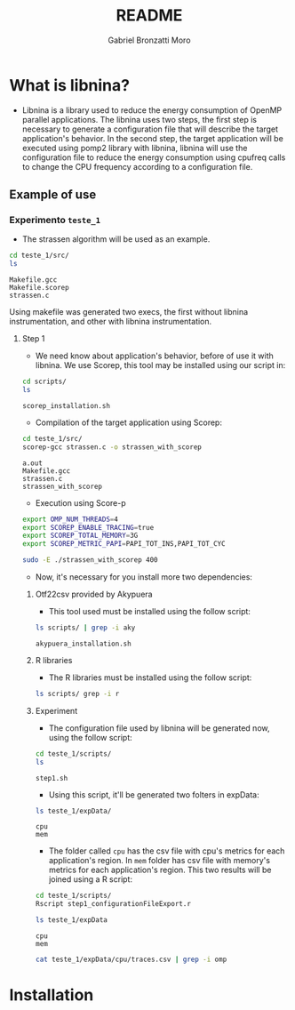 #+AUTHOR: Gabriel Bronzatti Moro
#+TITLE: README
#+LATEX_HEADER: \usepackage[margin=2cm,a4paper]{geometry}
#+STARTUP: overview indent
#+TAGS: Gabriel(G) Lucas(L) noexport(n) deprecated(d)
#+EXPORT_SELECT_TAGS: export
#+EXPORT_EXCLUDE_TAGS: noexport
#+SEQ_TODO: TODO(t!) STARTED(s!) WAITING(w!) | DONE(d!) CANCELLED(c!) DEFERRED(f!)
#+mode: org
#+coding: utf-8

* What is libnina?

- Libnina is a library used to reduce the energy consumption of OpenMP
  parallel applications. The libnina uses two steps, the first step is
  necessary to generate a configuration file that will describe the
  target application's behavior. In the second step, the target
  application will be executed using pomp2 library with libnina,
  libnina will use the configuration file to reduce the energy
  consumption using cpufreq calls to change the CPU frequency
  according to a configuration file.

** Example of use

*** Experimento =teste_1=

- The strassen algorithm will be used as an example.

#+begin_src sh :results output :exports both
cd teste_1/src/
ls 
#+end_src

#+RESULTS:
: Makefile.gcc
: Makefile.scorep
: strassen.c


Using makefile was generated two execs, the first without libnina
instrumentation, and other with libnina instrumentation. 

**** Step 1

- We need know about application's behavior, before of use it with
  libnina. We use Scorep, this tool may be installed using our script
  in:

#+begin_src sh :results output :exports both
cd scripts/
ls
#+end_src

#+RESULTS:
: scorep_installation.sh

- Compilation of the target application using Scorep:

#+begin_src sh :results output :exports both
cd teste_1/src/
scorep-gcc strassen.c -o strassen_with_scorep
#+end_src

#+RESULTS:
: a.out
: Makefile.gcc
: strassen.c
: strassen_with_scorep

- Execution using Score-p

#+begin_src sh :results output :exports both
export OMP_NUM_THREADS=4
export SCOREP_ENABLE_TRACING=true
export SCOREP_TOTAL_MEMORY=3G
export SCOREP_METRIC_PAPI=PAPI_TOT_INS,PAPI_TOT_CYC

sudo -E ./strassen_with_scorep 400
#+end_src

- Now, it's necessary for you install more two dependencies:

***** Otf22csv provided by Akypuera

- This tool used must be installed using the follow script:

#+begin_src sh :results output :exports both
ls scripts/ | grep -i aky
#+end_src

#+RESULTS:
: akypuera_installation.sh

***** R libraries

- The R libraries must be installed using the follow script:

#+begin_src sh :results output :exports both
ls scripts/ grep -i r
#+end_src

#+RESULTS:

***** Experiment

- The configuration file used by libnina will be generated now, using
  the follow script:

#+begin_src sh :results output :exports both
cd teste_1/scripts/
ls
#+end_src

#+RESULTS:
: step1.sh

- Using this script, it'll be generated two folters in expData:

#+begin_src sh :results output :exports both
ls teste_1/expData/
#+end_src

#+RESULTS:
: cpu
: mem

- The folder called =cpu= has the csv file with cpu's metrics for each
  application's region. In =mem= folder has csv file with memory's
  metrics for each application's region. This two results will be
  joined using a R script:

#+begin_src sh :results output :exports both
cd teste_1/scripts/
Rscript step1_configurationFileExport.r
#+end_src

#+RESULTS:

#+begin_src sh :results output :exports both
ls teste_1/expData
#+end_src

#+RESULTS:
: cpu
: mem

#+begin_src sh :results output :exports both
cat teste_1/expData/cpu/traces.csv | grep -i omp

#+end_src

#+RESULTS:

* Installation

